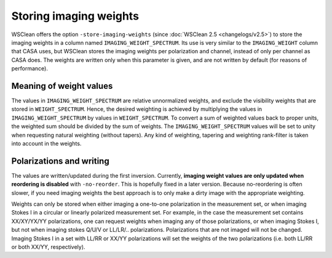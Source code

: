 Storing imaging weights
=======================

WSClean offers the option ``-store-imaging-weights`` (since :doc:`WSClean 2.5 <changelogs/v2.5>`) to store the imaging weights in a column named ``IMAGING_WEIGHT_SPECTRUM``. Its use is very similar to the ``IMAGING_WEIGHT`` column that CASA uses, but WSClean stores the imaging weights per polarization and channel, instead of only per channel as CASA does. The weights are written only when this parameter is given, and are not written by default (for reasons of performance).

Meaning of weight values
------------------------

The values in ``IMAGING_WEIGHT_SPECTRUM`` are relative unnormalized weights, and exclude the visibility weights that are stored in ``WEIGHT_SPECTRUM``. Hence, the desired weighting is achieved by multiplying the values in ``IMAGING_WEIGHT_SPECTRUM`` by values in ``WEIGHT_SPECTRUM``. To convert a sum of weighted values back to proper units, the weighted sum should be divided by the sum of weights. The ``IMAGING_WEIGHT_SPECTRUM`` values will be set to unity when requesting natural weighting (without tapers). Any kind of weighting, tapering and weighting rank-filter is taken into account in the weights.

Polarizations and writing
-------------------------

The values are written/updated during the first inversion. Currently, **imaging weight values are only updated when reordering is disabled** with ``-no-reorder``. This is hopefully fixed in a later version. Because no-reordering is often slower, if you need imaging weights the best approach is to only make a dirty image with the appropriate weighting.

Weights can only be stored when either imaging a one-to-one polarization in the measurement set, or when imaging Stokes I in a circular or linearly polarized measurement set. For example, in the case the measurement set contains XX/XY/YX/YY polarizations, one can request weights when imaging any of those polarizations, or when imaging Stokes I, but not when imaging stokes Q/U/V or LL/LR/.. polarizations. Polarizations that are not imaged will not be changed. Imaging Stokes I in a set with LL/RR or XX/YY polarizations will set the weights of the two polarizations (i.e. both LL/RR or both XX/YY, respectively).
